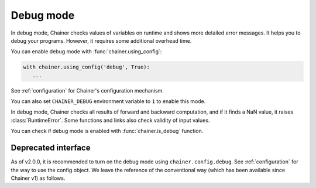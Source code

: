 .. _debug:

Debug mode
==========

In debug mode, Chainer checks values of variables on runtime and shows more
detailed error messages.
It helps you to debug your programs.
However, it requires some additional overhead time.

You can enable debug mode with :func:`chainer.using_config`:

.. code-block:: python

    with chainer.using_config('debug', True):
       ...

See :ref:`configuration` for Chainer's configuration mechanism.

You can also set ``CHAINER_DEBUG`` environment variable to ``1`` to enable this mode.

In debug mode, Chainer checks all results of forward and backward computation, and if it finds a NaN value, it raises :class:`RuntimeError`.
Some functions and links also check validity of input values.

You can check if debug mode is enabled with :func:`chainer.is_debug` function.

.. autosummary::
   :toctree: generated/
   :nosignatures:

   chainer.is_debug
   chainer.set_debug


Deprecated interface
--------------------

As of v2.0.0, it is recommended to turn on the debug mode using ``chainer.config.debug``.
See :ref:`configuration` for the way to use the config object.
We leave the reference of the conventional way (which has been available since Chainer v1) as follows.


.. autosummary::
   :toctree: generated/
   :nosignatures:

   chainer.DebugMode
